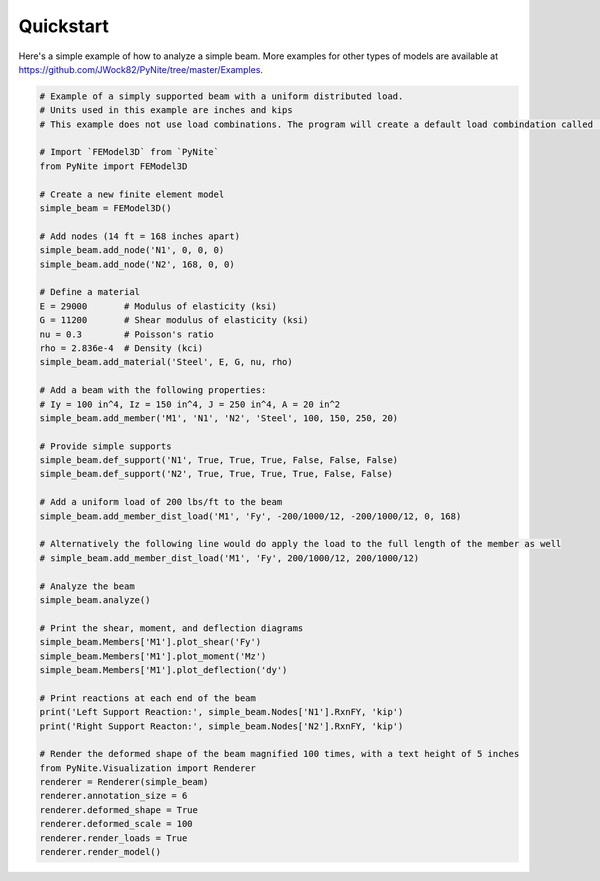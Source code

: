 ==========
Quickstart
==========

Here's a simple example of how to analyze a simple beam. More examples for other types of models
are available at https://github.com/JWock82/PyNite/tree/master/Examples.

.. code-block:: python

    # Example of a simply supported beam with a uniform distributed load.
    # Units used in this example are inches and kips
    # This example does not use load combinations. The program will create a default load combindation called 'Combo 1'

    # Import `FEModel3D` from `PyNite`
    from PyNite import FEModel3D

    # Create a new finite element model
    simple_beam = FEModel3D()

    # Add nodes (14 ft = 168 inches apart)
    simple_beam.add_node('N1', 0, 0, 0)
    simple_beam.add_node('N2', 168, 0, 0)

    # Define a material
    E = 29000       # Modulus of elasticity (ksi)
    G = 11200       # Shear modulus of elasticity (ksi)
    nu = 0.3        # Poisson's ratio
    rho = 2.836e-4  # Density (kci)
    simple_beam.add_material('Steel', E, G, nu, rho)

    # Add a beam with the following properties:
    # Iy = 100 in^4, Iz = 150 in^4, J = 250 in^4, A = 20 in^2
    simple_beam.add_member('M1', 'N1', 'N2', 'Steel', 100, 150, 250, 20)

    # Provide simple supports
    simple_beam.def_support('N1', True, True, True, False, False, False)
    simple_beam.def_support('N2', True, True, True, True, False, False)

    # Add a uniform load of 200 lbs/ft to the beam
    simple_beam.add_member_dist_load('M1', 'Fy', -200/1000/12, -200/1000/12, 0, 168)

    # Alternatively the following line would do apply the load to the full length of the member as well
    # simple_beam.add_member_dist_load('M1', 'Fy', 200/1000/12, 200/1000/12)

    # Analyze the beam
    simple_beam.analyze()

    # Print the shear, moment, and deflection diagrams
    simple_beam.Members['M1'].plot_shear('Fy')
    simple_beam.Members['M1'].plot_moment('Mz')
    simple_beam.Members['M1'].plot_deflection('dy')

    # Print reactions at each end of the beam
    print('Left Support Reaction:', simple_beam.Nodes['N1'].RxnFY, 'kip')
    print('Right Support Reacton:', simple_beam.Nodes['N2'].RxnFY, 'kip')

    # Render the deformed shape of the beam magnified 100 times, with a text height of 5 inches
    from PyNite.Visualization import Renderer
    renderer = Renderer(simple_beam)
    renderer.annotation_size = 6
    renderer.deformed_shape = True
    renderer.deformed_scale = 100
    renderer.render_loads = True
    renderer.render_model()